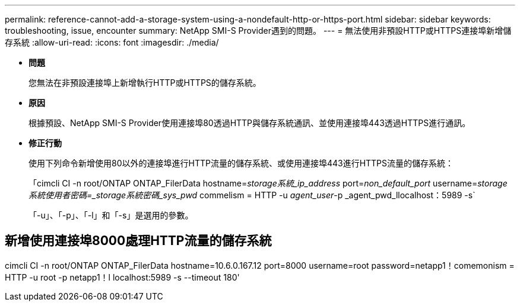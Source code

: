 ---
permalink: reference-cannot-add-a-storage-system-using-a-nondefault-http-or-https-port.html 
sidebar: sidebar 
keywords: troubleshooting, issue, encounter 
summary: NetApp SMI-S Provider遇到的問題。 
---
= 無法使用非預設HTTP或HTTPS連接埠新增儲存系統
:allow-uri-read: 
:icons: font
:imagesdir: ./media/


* *問題*
+
您無法在非預設連接埠上新增執行HTTP或HTTPS的儲存系統。

* *原因*
+
根據預設、NetApp SMI-S Provider使用連接埠80透過HTTP與儲存系統通訊、並使用連接埠443透過HTTPS進行通訊。

* *修正行動*
+
使用下列命令新增使用80以外的連接埠進行HTTP流量的儲存系統、或使用連接埠443進行HTTPS流量的儲存系統：

+
「cimcli CI -n root/ONTAP ONTAP_FilerData hostname=_storage系統_ip_address_ port=_non_default_port_ username=_storage系統使用者密碼=_storage系統密碼_sys_pwd_ commelism = HTTP -u _agent_user_-p _agent_pwd_llocalhost：5989 -s`

+
「-u」、「-p」、「-l」和「-s」是選用的參數。





== 新增使用連接埠8000處理HTTP流量的儲存系統

cimcli CI -n root/ONTAP ONTAP_FilerData hostname=10.6.0.167.12 port=8000 username=root password=netapp1！comemonism = HTTP -u root -p netapp1！l localhost:5989 -s --timeout 180'
